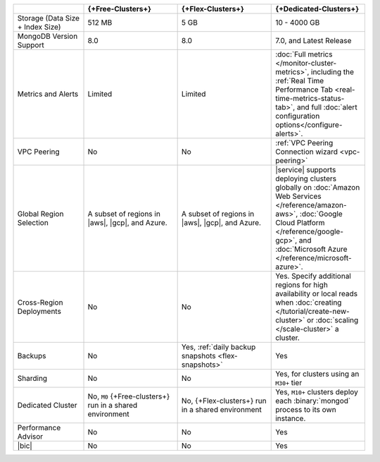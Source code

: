 .. list-table::
   :widths: 15 20 20 20
   :header-rows: 1

   * -
     - {+Free-Clusters+}
     - {+Flex-Clusters+}
     - {+Dedicated-Clusters+}

   * - Storage (Data Size + Index Size)
     - | 512 MB
     - | 5 GB
     - | 10 - 4000 GB

   * - MongoDB Version Support
     - 8.0
     - 8.0
     - 7.0, and Latest Release

   * - Metrics and Alerts

     - Limited
     - Limited
     - :doc:`Full metrics </monitor-cluster-metrics>`, including the
       :ref:`Real Time Performance Tab <real-time-metrics-status-tab>`,
       and full :doc:`alert configuration options</configure-alerts>`.

   * - VPC Peering
     - No
     - No
     - :ref:`VPC Peering Connection wizard <vpc-peering>`

   * - Global Region Selection
     - A subset of regions in |aws|, |gcp|, and Azure.
     - A subset of regions in |aws|, |gcp|, and Azure.
     - |service| supports deploying clusters globally on
       :doc:`Amazon Web Services </reference/amazon-aws>`,
       :doc:`Google Cloud Platform </reference/google-gcp>`, and
       :doc:`Microsoft Azure </reference/microsoft-azure>`.

   * - Cross-Region Deployments
     - No
     - No
     - Yes. Specify additional regions for high
       availability or local reads when :doc:`creating </tutorial/create-new-cluster>`
       or :doc:`scaling </scale-cluster>` a cluster.

   * - Backups
     - No
     - Yes, :ref:`daily backup snapshots <flex-snapshots>`
     - Yes

   * - Sharding
     - No
     - No
     - Yes, for clusters using an ``M30+`` tier

   * - Dedicated Cluster
     - No, ``M0`` {+Free-clusters+} run in a shared environment
     - No, {+Flex-clusters+} run in a shared environment
     - Yes, ``M10+`` clusters deploy each :binary:`mongod` process to
       its own instance.

   * - Performance Advisor
     - No
     - No
     - Yes

   * - |bic|
     - No
     - No
     - Yes
